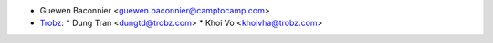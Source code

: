 * Guewen Baconnier <guewen.baconnier@camptocamp.com>
* `Trobz <https://trobz.com>`_:
  * Dung Tran <dungtd@trobz.com>
  * Khoi Vo <khoivha@trobz.com>
